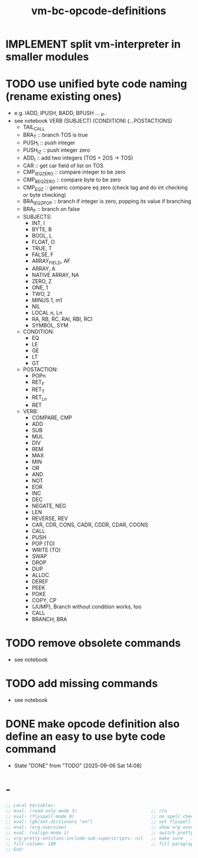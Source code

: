 #+title: vm-bc-opcode-definitions

* IMPLEMENT split vm-interpreter in smaller modules
* TODO use unified byte code naming (rename existing ones)
- e.g. IADD, IPUSH, BADD, BPUSH ... _P..
- see notebook
  VERB (SUBJECT) (CONDITION) (...POSTACTIONS)
  - TAIL_CALL
  - BRA_T :: branch TOS is true
  - PUSH_I :: push integer
  - PUSH_IZ :: push integer zero
  - ADD_I :: add two integers (TOS + 2OS -> TOS)
  - CAR :: get car field of list on TOS
  - CMP_I_EQ_ZERO :: compare integer to be zero
  - CMP_B_EQ_ZERO :: compare byte to be zero
  - CMP_EQ_Z :: generic compare eq zero (check tag and do int checking or byte checking)
  - BRA_I_EQ_Z_POP :: branch if integer is zero, popping its value if branching
  - BRA_F :: branch on false
  - SUBJECTS:
    - INT, I
    - BYTE, B
    - BOOL, L
    - FLOAT, O
    - TRUE, T
    - FALSE, F
    - ARRAY_FIELD, AF
    - ARRAY, A
    - NATIVE ARRAY, NA
    - ZERO, Z
    - ONE, 1
    - TWO, 2
    - MINUS 1, m1
    - NIL
    - LOCAL n, Ln
    - RA, RB, RC, RAI, RBI, RCI
    - SYMBOL, SYM
  - CONDITION:
    - EQ
    - LE
    - GE
    - LT
    - GT
  - POSTACTION:
    - POPn
    - RET_F
    - RET_T
    - RET_Ln
    - RET
  - VERB:
    - COMPARE, CMP
    - ADD
    - SUB
    - MUL
    - DIV
    - REM
    - MAX
    - MIN
    - OR
    - AND
    - NOT
    - EOR
    - INC
    - DEC
    - NEGATE, NEG
    - LEN
    - REVERSE, REV
    - CAR, CDR, CONS, CADR, CDDR, CDAR, COONS
    - CALL
    - PUSH
    - POP (TO)
    - WRITE (TO)
    - SWAP
    - DROP
    - DUP
    - ALLOC
    - DEREF
    - PEEK
    - POKE
    - COPY, CP
    - (JUMP), Branch without condition works, too
    - CALL
    - BRANCH, BRA
* TODO remove obsolete commands
- see notebook
* TODO add missing commands
- see notebook
* DONE make opcode definition also define an easy to use byte code command
- State "DONE"       from "TODO"       [2025-09-06 Sat 14:08]

* -
#+begin_src emacs-lisp
  ;; Local Variables:
  ;; eval: (read-only-mode 1)                            ;; r/o
  ;; eval: (flyspell-mode 0)                             ;; no spell check errors
  ;; eval: (gb/set-dictionary "en")                      ;; set flyspell dictionary
  ;; eval: (org-overview)                                ;; show org overview (just headlines)
  ;; eval: (valign-mode 1)                               ;; switch pretty table mode on
  ;; org-pretty-entities-include-sub-superscripts: nil   ;; make sure _ is not interpreted as subscript
  ;; fill-column: 100                                    ;; fill paragraphs with 100 char width
  ;; End:
  #+end_src
